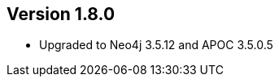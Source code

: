 //
//
//
ifndef::jqa-in-manual[== Version 1.8.0]
ifdef::jqa-in-manual[== Neo4j Backend Version 1.8.0]

- Upgraded to Neo4j 3.5.12 and APOC 3.5.0.5

